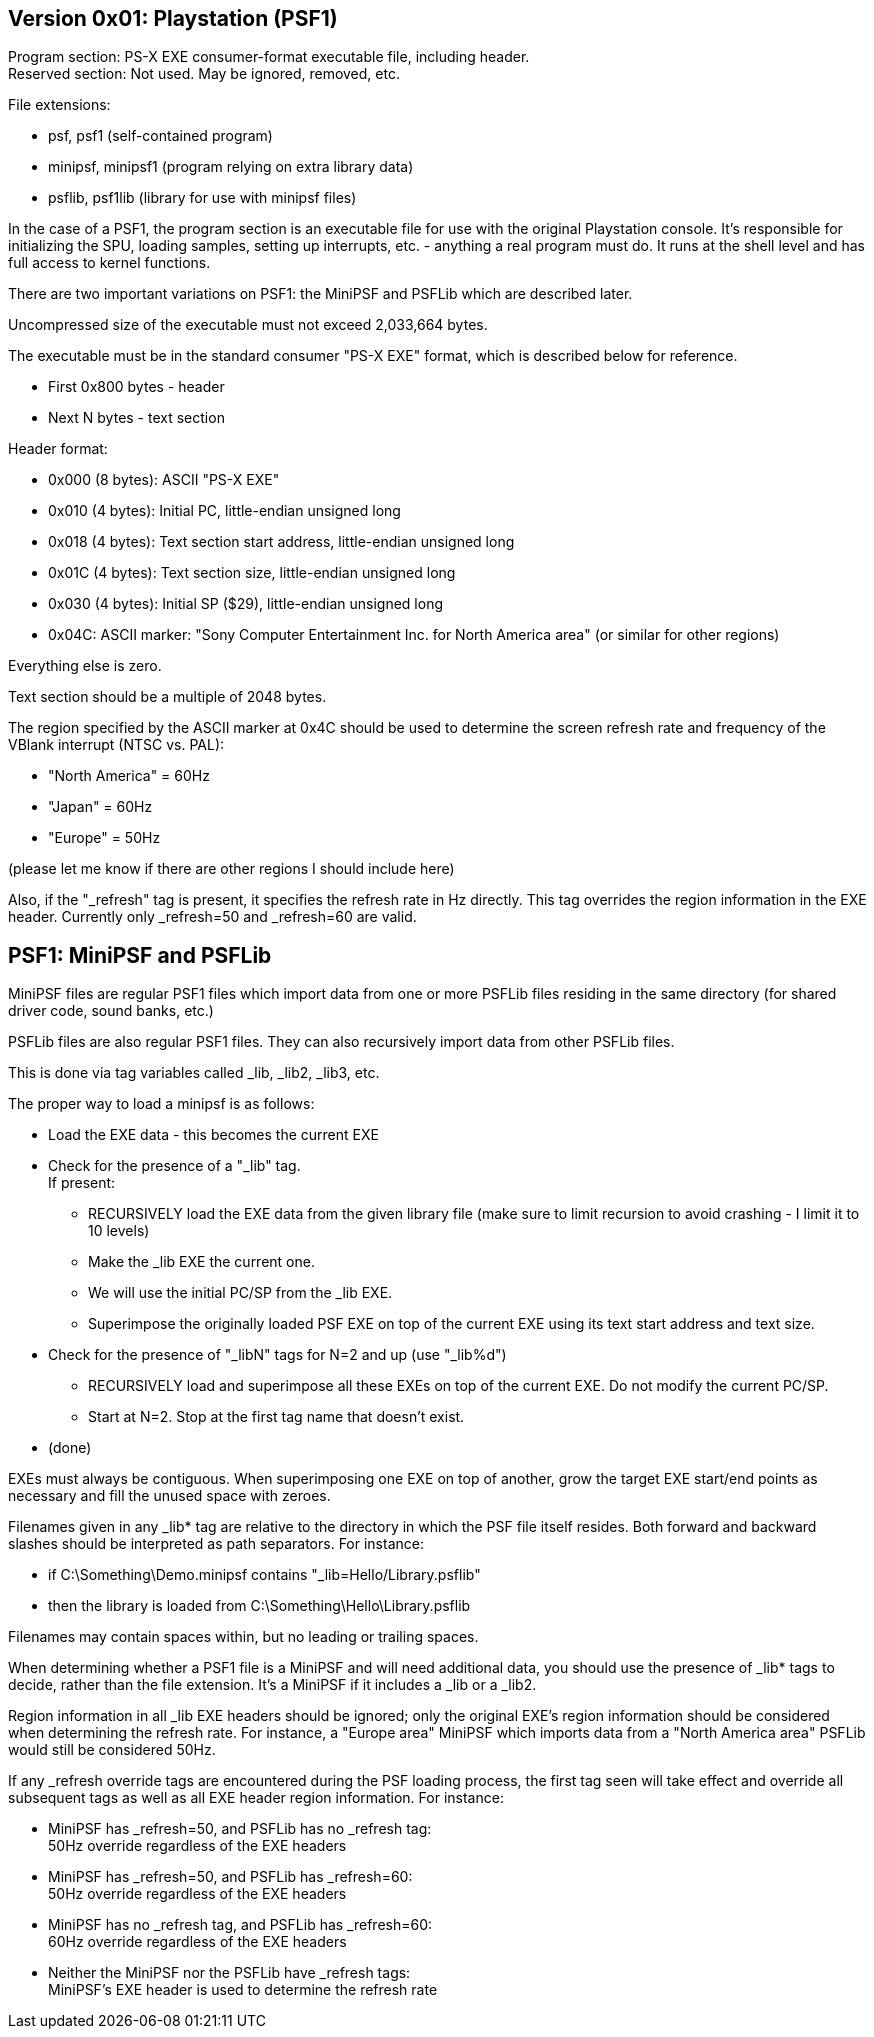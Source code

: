 Version 0x01: Playstation (PSF1)
--------------------------------

Program section: PS-X EXE consumer-format executable file, including header. +
Reserved section: Not used. May be ignored, removed, etc.

.File extensions:
- psf, psf1 (self-contained program)
- minipsf, minipsf1 (program relying on extra library data)
- psflib, psf1lib (library for use with minipsf files)

In the case of a PSF1, the program section is an executable file for use with
the original Playstation console.  It's responsible for initializing the SPU,
loading samples, setting up interrupts, etc. - anything a real program must
do.  It runs at the shell level and has full access to kernel functions.

There are two important variations on PSF1: the MiniPSF and PSFLib which are
described later.

Uncompressed size of the executable must not exceed 2,033,664 bytes.

The executable must be in the standard consumer "PS-X EXE" format, which is
described below for reference.

- First 0x800 bytes - header
- Next N bytes - text section

Header format:

- 0x000 (8 bytes): ASCII "PS-X EXE"
- 0x010 (4 bytes): Initial PC, little-endian unsigned long
- 0x018 (4 bytes): Text section start address, little-endian unsigned long
- 0x01C (4 bytes): Text section size, little-endian unsigned long
- 0x030 (4 bytes): Initial SP ($29), little-endian unsigned long
- 0x04C: ASCII marker: "Sony Computer Entertainment Inc. for North America area"
  (or similar for other regions)

Everything else is zero.

Text section should be a multiple of 2048 bytes.

The region specified by the ASCII marker at 0x4C should be used to determine
the screen refresh rate and frequency of the VBlank interrupt (NTSC vs. PAL):

- "North America" = 60Hz
- "Japan" = 60Hz
- "Europe" = 50Hz

(please let me know if there are other regions I should include here)

Also, if the "_refresh" tag is present, it specifies the refresh rate in Hz
directly.  This tag overrides the region information in the EXE header.
Currently only _refresh=50 and _refresh=60 are valid.


PSF1: MiniPSF and PSFLib
------------------------

MiniPSF files are regular PSF1 files which import data from one or more
PSFLib files residing in the same directory (for shared driver code, sound
banks, etc.)

PSFLib files are also regular PSF1 files.  They can also recursively import
data from other PSFLib files.

This is done via tag variables called _lib, _lib2, _lib3, etc.

The proper way to load a minipsf is as follows:

- Load the EXE data - this becomes the current EXE

- Check for the presence of a "_lib" tag. +
  If present:
  * RECURSIVELY load the EXE data from the given library file
    (make sure to limit recursion to avoid crashing - I limit it to 10 levels)
  * Make the _lib EXE the current one.
  * We will use the initial PC/SP from the _lib EXE.
  * Superimpose the originally loaded PSF EXE on top of the current EXE using
    its text start address and text size.

- Check for the presence of "_libN" tags for N=2 and up (use "_lib%d")
  * RECURSIVELY load and superimpose all these EXEs on top of the current
    EXE.  Do not modify the current PC/SP.
  * Start at N=2.  Stop at the first tag name that doesn't exist.

- (done)

EXEs must always be contiguous.  When superimposing one EXE on top of
another, grow the target EXE start/end points as necessary and fill the
unused space with zeroes.

Filenames given in any _lib* tag are relative to the directory in which the
PSF file itself resides.  Both forward and backward slashes should be
interpreted as path separators.  For instance:

- if C:\Something\Demo.minipsf contains "_lib=Hello/Library.psflib"
- then the library is loaded from C:\Something\Hello\Library.psflib

Filenames may contain spaces within, but no leading or trailing spaces.

When determining whether a PSF1 file is a MiniPSF and will need additional
data, you should use the presence of _lib* tags to decide, rather than the
file extension.  It's a MiniPSF if it includes a _lib or a _lib2.

Region information in all _lib EXE headers should be ignored; only the
original EXE's region information should be considered when determining the
refresh rate.  For instance, a "Europe area" MiniPSF which imports data from
a "North America area" PSFLib would still be considered 50Hz.

If any _refresh override tags are encountered during the PSF loading process,
the first tag seen will take effect and override all subsequent tags as well
as all EXE header region information.  For instance:

- MiniPSF has _refresh=50, and PSFLib has no _refresh tag: +
    50Hz override regardless of the EXE headers
- MiniPSF has _refresh=50, and PSFLib has _refresh=60: +
    50Hz override regardless of the EXE headers
- MiniPSF has no _refresh tag, and PSFLib has _refresh=60: +
    60Hz override regardless of the EXE headers
- Neither the MiniPSF nor the PSFLib have _refresh tags: +
    MiniPSF's EXE header is used to determine the refresh rate